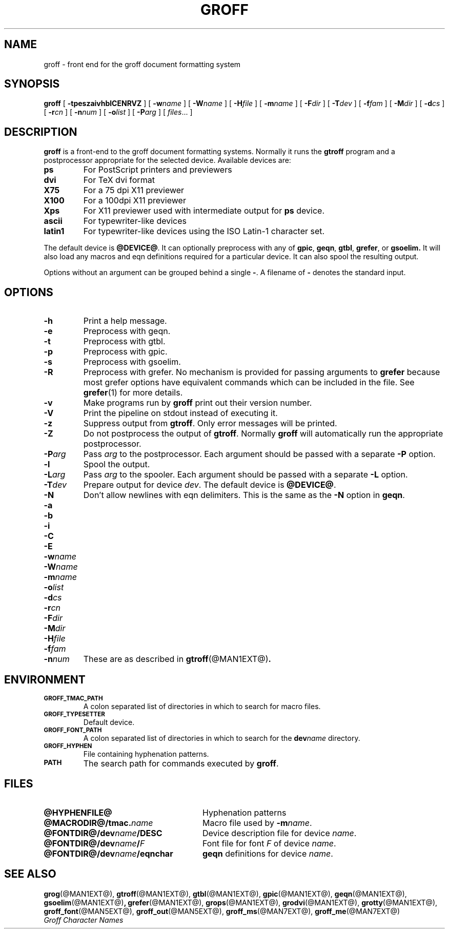 .\" -*- nroff -*-
.de TQ
.br
.ns
.TP \\$1
..
.TH GROFF @MAN1EXT@ "@MDATE@" "Groff Version @VERSION@"
.SH NAME
groff \- front end for the groff document formatting system
.SH SYNOPSIS
.B groff
[
.B \-tpeszaivhblCENRVZ
]
[
.BI \-w name
]
[
.BI \-W name
]
[
.BI \-H file
]
[
.BI \-m name
]
[
.BI \-F dir
]
[
.BI \-T dev
]
[
.BI \-f fam
]
[
.BI \-M dir
]
[
.BI \-d cs
]
[
.BI \-r cn
]
[
.BI \-n num
]
[
.BI \-o list
]
[
.BI \-P arg
]
[
.IR files \|.\|.\|.\|
]
.SH DESCRIPTION
.B groff
is a front-end to the groff document formatting systems.
Normally it runs the
.B gtroff
program and a postprocessor appropriate for the selected
device.
Available devices are:
.TP
.B ps
For PostScript printers and previewers
.TP
.B dvi
For TeX dvi format
.TP
.B X75
For a 75 dpi X11 previewer
.TP
.B X100
For a 100dpi X11 previewer
.TP
.B Xps
For X11 previewer used with intermediate output for
.B ps
device.
.TP
.B ascii
For typewriter-like devices
.TP
.B latin1
For typewriter-like devices using the ISO Latin-1 character set.
.LP
The default device is
.BR @DEVICE@ .
It can optionally preprocess with any of
.BR gpic ,
.BR geqn ,
.BR gtbl ,
.BR grefer ,
or
.B gsoelim.
It will also load any macros and eqn definitions
required for a particular device.
It can also spool the resulting output.
.LP
Options without an argument can be grouped behind a single
.BR \- .
A filename of
.B \-
denotes the standard input.
.SH OPTIONS
.TP
.B \-h
Print a help message.
.TP
.B \-e
Preprocess with geqn.
.TP
.B \-t
Preprocess with gtbl.
.TP
.B \-p
Preprocess with gpic.
.TP
.B \-s
Preprocess with gsoelim.
.TP
.B \-R
Preprocess with grefer.
No mechanism is provided for passing arguments to 
.B grefer
because most grefer options have equivalent commands
which can be included in the file.
See
.BR grefer (1)
for more details.
.TP
.B \-v
Make programs run by
.B groff
print out their version number.
.TP
.B \-V
Print the pipeline on stdout instead of executing it.
.TP
.B \-z
Suppress output from
.BR gtroff .
Only error messages will be printed.
.TP
.B \-Z
Do not postprocess the output of
.BR gtroff .
Normally
.B groff
will automatically run the appropriate postprocessor.
.TP
.BI \-P arg
Pass
.I arg
to the postprocessor.
Each argument should be passed with a separate
.B \-P
option.
.TP
.B \-l
Spool the output.
.TP
.BI \-L arg
Pass
.I arg
to the spooler.
Each argument should be passed with a separate
.B \-L
option.
.TP
.BI \-T dev
Prepare output for device
.IR dev .
The default device is
.BR @DEVICE@ .
.TP
.B \-N
Don't allow newlines with eqn delimiters.
This is the same as the
.B \-N
option in
.BR geqn .
.TP
.B \-a
.TQ
.B \-b
.TQ
.B \-i
.TQ
.B \-C
.TQ
.B \-E
.TQ
.BI \-w name
.TQ
.BI \-W name
.TQ
.BI \-m name
.TQ
.BI \-o list
.TQ
.BI \-d cs
.TQ
.BI \-r cn
.TQ
.BI \-F dir
.TQ
.BI \-M dir
.TQ
.BI \-H file
.TQ
.BI \-f fam
.TQ
.BI \-n num
These are as described in
.BR gtroff (@MAN1EXT@) .
.SH ENVIRONMENT
.TP
.SM
.B GROFF_TMAC_PATH
A colon separated list of directories in which to search for
macro files.
.TP
.SM
.B GROFF_TYPESETTER
Default device.
.TP
.SM
.B GROFF_FONT_PATH
A colon separated list of directories in which to search for the
.BI dev name
directory.
.TP
.SM
.B GROFF_HYPHEN
File containing hyphenation patterns.
.TP
.SM
.B PATH
The search path for commands executed by
.BR groff .
.SH FILES
.TP \w'\fB@FONTDIR@/dev\fIname\fB/eqnchar'u+3n
.B @HYPHENFILE@
Hyphenation patterns
.TP
.BI @MACRODIR@/tmac. name
Macro file used by
.BI \-m name\fR.
.TP
.BI @FONTDIR@/dev name /DESC
Device description file for device
.IR name .
.TP
.BI @FONTDIR@/dev name / F
Font file for font
.I F
of device
.IR name .
.TP
.BI @FONTDIR@/dev name /eqnchar
.B geqn
definitions for device
.IR name .
.SH "SEE ALSO"
.BR grog (@MAN1EXT@),
.BR gtroff (@MAN1EXT@),
.BR gtbl (@MAN1EXT@),
.BR gpic (@MAN1EXT@),
.BR geqn (@MAN1EXT@),
.BR gsoelim (@MAN1EXT@) ,
.BR grefer (@MAN1EXT@),
.BR grops (@MAN1EXT@),
.BR grodvi (@MAN1EXT@),
.BR grotty (@MAN1EXT@),
.BR groff_font (@MAN5EXT@),
.BR groff_out (@MAN5EXT@),
.BR groff_ms (@MAN7EXT@),
.BR groff_me (@MAN7EXT@)
.br
.I "Groff Character Names"
